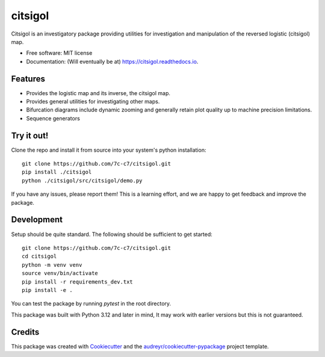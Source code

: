 ========
citsigol
========


.. image:: https://img.shields.io/pypi/v/citsigol.svg
        :target: https://pypi.python.org/pypi/citsigol

.. image:: https://img.shields.io/travis/7c-c7/citsigol.svg
        :target: https://travis-ci.com/7c-c7/citsigol

.. image:: https://readthedocs.org/projects/citsigol/badge/?version=latest
        :target: https://citsigol.readthedocs.io/en/latest/?version=latest
        :alt: Documentation Status




Citsigol is an investigatory package providing utilities for investigation and manipulation of the reversed logistic (citsigol) map.


* Free software: MIT license
* Documentation: (Will eventually be at) https://citsigol.readthedocs.io.


Features
--------

* Provides the logistic map and its inverse, the citsigol map.
* Provides general utilities for investigating other maps.
* Bifurcation diagrams include dynamic zooming and generally retain plot quality up to machine precision limitations.
* Sequence generators

Try it out!
-----------

Clone the repo and install it from source into your system's python installation:

::

    git clone https://github.com/7c-c7/citsigol.git
    pip install ./citsigol
    python ./citsigol/src/citsigol/demo.py

If you have any issues, please report them! This is a learning effort, and we are happy to get feedback and improve the package.

Development
-----------
Setup should be quite standard. The following should be sufficient to get started:

::

    git clone https://github.com/7c-c7/citsigol.git
    cd citsigol
    python -m venv venv
    source venv/bin/activate
    pip install -r requirements_dev.txt
    pip install -e .

You can test the package by running `pytest` in the root directory.

This package was built with Python 3.12 and later in mind, It may work with earlier versions but this is not guaranteed.


Credits
-------

This package was created with Cookiecutter_ and the `audreyr/cookiecutter-pypackage`_ project template.

.. _Cookiecutter: https://github.com/audreyr/cookiecutter
.. _`audreyr/cookiecutter-pypackage`: https://github.com/audreyr/cookiecutter-pypackage

